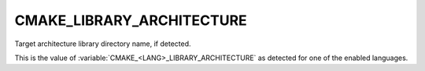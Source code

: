 CMAKE_LIBRARY_ARCHITECTURE
--------------------------

Target architecture library directory name, if detected.

This is the value of :variable:`CMAKE_<LANG>_LIBRARY_ARCHITECTURE` as detected
for one of the enabled languages.
